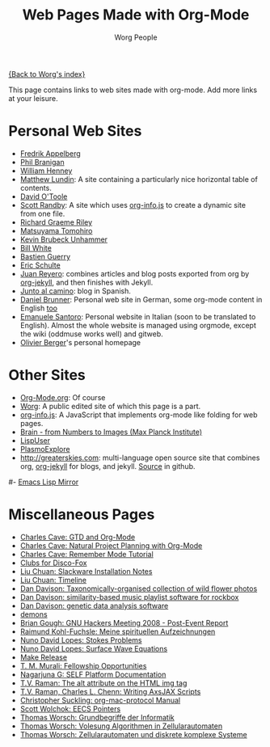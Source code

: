 #+OPTIONS:    H:3 num:nil toc:t \n:nil @:t ::t |:t ^:t -:t f:t *:t TeX:t LaTeX:t skip:nil d:(HIDE) tags:not-in-toc
#+STARTUP:    align fold nodlcheck hidestars oddeven lognotestate
#+SEQ_TODO:   TODO(t) INPROGRESS(i) WAITING(w@) | DONE(d) CANCELED(c@)
#+TAGS:       Write(w) Update(u) Fix(f) Check(c)
#+TITLE:      Web Pages Made with Org-Mode
#+AUTHOR:     Worg People
#+EMAIL:      bzg AT altern DOT org
#+LANGUAGE:   en
#+PRIORITIES: A C B
#+CATEGORY:   worg

# This file is the default header for new Org files in Worg.  Feel free
# to tailor it to your needs.

[[file:index.org][{Back to Worg's index}]]

This page contains links to web sites made with org-mode. Add more links at your leisure.

* Personal Web Sites
- [[http://mulli.nu/][Fredrik Appelberg]]
- [[http://www.ucs.mun.ca/~branigan/][Phil Branigan]]
- [[http://www.crya.unam.mx/~will/temarios-armonia.html][William Henney]]
- [[http://faculty.valpo.edu/mlundin/][Matthew Lundin]]: A site containing a particularly nice horizontal table of contents.
- [[http://dto.github.com/notebook/][David O'Toole]]
- [[http://srandby.org/][Scott Randby]]: A site which uses [[http://orgmode.org/worg/code/org-info-js/][org-info.js]] to create a dynamic site from one file.
- [[http://richardriley.net/][Richard Graeme Riley]]
- [[http://cx4a.org/pub/llpuyo/puyo.html][Matsuyama Tomohiro]]
- [[http://www.student.uib.no/~kun041/][Kevin Brubeck Unhammer]]
- [[http://members.wolfram.com/billw/][Bill White]]
- [[http://lumiere.ens.fr/~guerry/][Bastien Guerry]]
- [[http://cs.unm.edu/~eschulte/][Eric Schulte]]
- [[http://juanreyero.com][Juan Reyero]]: combines articles and blog posts exported from org
  by [[http://juanreyero.com/open/org-jekyll/][org-jekyll]], and then finishes with Jekyll.
- [[http://juntoalcamino.com][Junto al camino]]: blog in Spanish. 
- [[http://www.dbrunner.de][Daniel Brunner]]: Personal web site in German, some org-mode content
  in English [[http://www.dbrunner.de/it/org-mode.html][too]]
- [[http://santoro.tk/][Emanuele Santoro]]: Personal website in Italian (soon to be
  translated to English). Almost the whole website is managed using
  orgmode, except the wiki (oddmuse works well) and gitweb.
- [[http://olivierberger.org/][Olivier Berger]]'s personal homepage
* Other Sites
- [[http://orgmode.org/][Org-Mode.org]]: Of course
- [[http://orgmode.org/worg/][Worg]]: A public edited site of which this page is a part.
- [[http://orgmode.org/worg/code/org-info-js/][org-info.js]]: A JavaScript that implements org-mode like folding for web pages. 
- [[http://www.nf.mpg.de/kinderuni/kinderuni_en.html][Brain - from Numbers to Images (Max Planck Institute)]]
- [[http://lispuser.net/][LispUser]]
- [[http://www.lirmm.fr/~brehelin/PlasmoExplore/index.html][PlasmoExplore]]
- [[http://greaterskies.com]]: multi-language open source site that
  combines org, [[http://juanreyero.com/open/org-jekyll/][org-jekyll]] for blogs, and jekyll. [[http://github.com/juanre/Greater-Skies][Source]] in
  github.

#- [[http://artavatar.net/][Emacs Lisp Mirror]]

* Miscellaneous Pages
- [[http://members.optusnet.com.au/~charles57/GTD/orgmode.html][Charles Cave: GTD and Org-Mode]]
- [[http://members.optusnet.com.au/~charles57/GTD/Natural_Project_Planning.html][Charles Cave: Natural Project Planning with Org-Mode]]
- [[http://members.optusnet.com.au/~charles57/GTD/remember.html][Charles Cave: Remember Mode Tutorial]]
- [[http://duenenhof-wilhelm.de/dieter/discofox.htm][Clubs for Disco-Fox]]
- [[http://liuchuan.org/files/slackware/install.html][Liu Chuan: Slackware Installation Notes]]
- [[http://liuchuan.org/timeline.html][Liu Chuan: Timeline]]
- [[http://www.stats.ox.ac.uk/~davison/plants/floras/index.php][Dan Davison: Taxonomically-organised collection of wild flower photos]]
- [[http://www.stats.ox.ac.uk/~davison/software/dbm/][Dan Davison: similarity-based music playlist software for rockbox]]
- [[http://www.stats.ox.ac.uk/~davison/software/shellfish/shellfish.php][Dan Davison: genetic data analysis software]]
- [[http://1010.co.uk/demons2.html][demons]]
- [[http://www.briangough.ukfsn.org/ghm2008/report.html][Brian Gough: GNU Hackers Meeting 2008 - Post-Event Report]]
- [[http://www.den-traum-leben.de/HTML/Blog/2007.html][Raimund Kohl-Fuchsle: Meine spirituellen Aufzeichnungen]]
- [[http://ptmat.fc.ul.pt/~ndl/other/dolfin.dir/sq_cyl_obs.dir/index.html][Nuno David Lopes: Stokes Problems]]
- [[http://ptmat.fc.ul.pt/~ndl/other/dolfin.dir/zct/index.html][Nuno David Lopes: Surface Wave Equations]]
- [[http://makerelease.sourceforge.net/][Make Release]]
- [[https://bioinformatics.cs.vt.edu/~murali/graduate-fellowships.html][T. M. Murali: Fellowship Opportunities]]
- [[http://www.nongnu.org/self-platform/][Nagarjuna G: SELF Platform Documentation]]
- [[http://lists.w3.org/Archives/Public/public-html/2008Aug/att-0829/image-alt.html][T.V. Raman: The alt attribute on the HTML img tag]]
- [[http://google-axsjax.googlecode.com/svn/trunk/docs/tutorial/tutorial.html][T.V. Raman, Charles L. Chenn: Writing AxsJAX Scripts]]
- [[http://claviclaws.net/org/][Christopher Suckling: org-mac-protocol Manual]]
- [[http://www-personal.umich.edu/~swolchok/eecspointers.html][Scott Wolchok: EECS Pointers]]
- [[http://liinwww.ira.uka.de/courses/vl/gbi/2008/][Thomas Worsch: Grundbegriffe der Informatik]]
- [[http://liinwww.ira.uka.de/~thw/vl-alg-za/][Thomas Worsch: Volesung Algorithmen in Zellularautomaten]]
- [[http://liinwww.ira.uka.de/~thw/sem-za-dks/][Thomas Worsch: Zellularautomaten und diskrete komplexe Systeme]]
